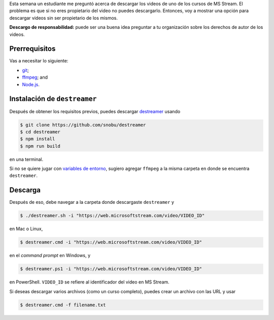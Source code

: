 .. title: Descargar videos de MS Stream
.. slug: download_stream
.. date: 2020-06-12 15:31:22 UTC-05:00
.. tags: tutorial, nodejs, videos
.. category: Tutorial
.. link:
.. description:
.. type: text

Esta semana un estudiante me preguntó acerca de descargar los videos de uno
de los cursos de MS Stream. El problema es que si no eres propietario
del video no puedes descargarlo. Entonces, voy a mostrar una opción para
descargar videos sin ser propietario de los mismos.

**Descargo de responsabilidad:** puede ser una buena idea preguntar a tu
organización sobre los derechos de autor de los videos.

Prerrequisitos
--------------

Vas a necesitar lo siguiente:

- `git <https://git-scm.com/downloads>`_;

- `ffmpeg <https://www.ffmpeg.org/download.html>`_; and

- `Node.js <https://nodejs.org/en/download/>`_.

Instalación de ``destreamer``
-----------------------------

Después de obtener los requisitos previos, puedes descargar
`destreamer <https://github.com/snobu/destreamer>`_ usando

.. code:: bash

  $ git clone https://github.com/snobu/destreamer
  $ cd destreamer
  $ npm install
  $ npm run build

en una terminal.

Si no se quiere jugar con
`variables de entorno <https://en.wikipedia.org/wiki/Environment_variable>`_,
sugiero agregar ``ffmpeg`` a la misma carpeta en donde se encuentra
``destreamer``.

Descarga
---------

Después de eso, debe navegar a la carpeta donde descargaste ``destreamer`` y

.. code:: bash

  $ ./destreamer.sh -i "https://web.microsoftstream.com/video/VIDEO_ID"

en Mac o Linux,

.. code:: bash

  $ destreamer.cmd -i "https://web.microsoftstream.com/video/VIDEO_ID"

en el *command prompt* en Windows, y

.. code:: bash

  $ destreamer.ps1 -i "https://web.microsoftstream.com/video/VIDEO_ID"

en PowerShell. ``VIDEO_ID`` se refiere al identificador del video
en MS Stream.


Si deseas descargar varios archivos (como un curso completo),
puedes crear un archivo con las URL y usar

.. code:: bash

  $ destreamer.cmd -f filename.txt
